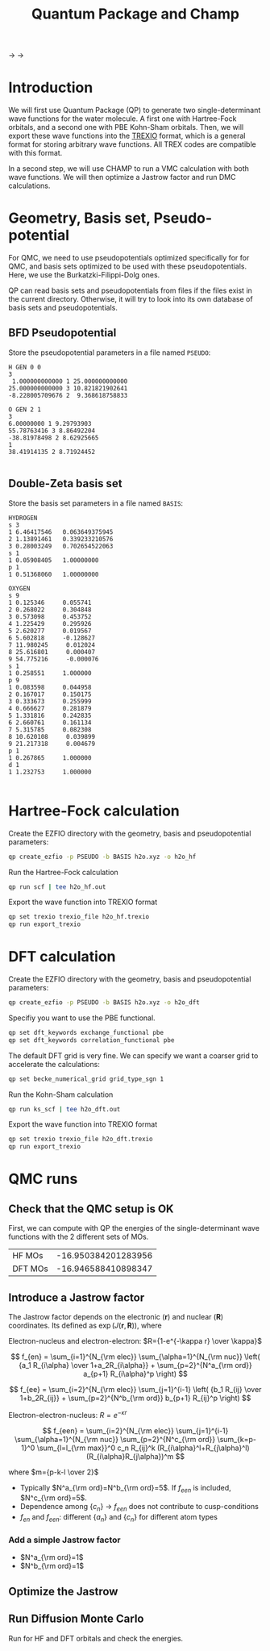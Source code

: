 #+TITLE: Quantum Package and Champ

@@html: <img src="./images/QP.png" width="100px" /> @@ $\longrightarrow$
@@html: <img src="./images/TREXIO.png" width="100px" /> @@ $\longrightarrow$
@@html: <img src="./images/Champ.png" width="100px" /> @@

* Introduction

  We will first use Quantum Package (QP) to generate two single-determinant
  wave functions for the water molecule. A first one with Hartree-Fock
  orbitals, and a second one with PBE Kohn-Sham orbitals.
  Then, we will export these wave functions into the [[https://github.com/trex-coe/trexio][TREXIO]] format,
  which is a general format for storing arbitrary wave functions. All
  TREX codes are compatible with this format.
  
  In a second step, we will use CHAMP to run a VMC calculation with
  both wave functions. We will then optimize a Jastrow factor and run
  DMC calculations.
  
* Geometry, Basis set, Pseudo-potential

 For QMC, we need to use pseudopotentials optimized specifically for
 for QMC, and basis sets optimized to be used with these
 pseudopotentials. Here, we use the Burkatzki-Filippi-Dolg ones.

 QP can read basis sets and pseudopotentials from files if the files
 exist in the current directory. Otherwise, it will try to look into
 its own database of basis sets and pseudopotentials.

** BFD Pseudopotential

   Store the pseudopotential parameters in a file named =PSEUDO=:
  #+begin_src text :tangle PSEUDO
H GEN 0 0
3
 1.000000000000 1 25.000000000000
25.000000000000 3 10.821821902641
-8.228005709676 2  9.368618758833

O GEN 2 1
3
6.00000000 1 9.29793903
55.78763416 3 8.86492204
-38.81978498 2 8.62925665
1
38.41914135 2 8.71924452

  #+end_src

** Double-Zeta basis set

   Store the basis set parameters in a file named =BASIS=:
  #+begin_src text :tangle BASIS
HYDROGEN
s 3
1 6.46417546   0.063649375945
2 1.13891461   0.339233210576
3 0.28003249   0.702654522063
s 1
1 0.05908405   1.00000000
p 1
1 0.51368060   1.00000000

OXYGEN
s 9
1 0.125346     0.055741
2 0.268022     0.304848
3 0.573098     0.453752
4 1.225429     0.295926
5 2.620277     0.019567
6 5.602818     -0.128627
7 11.980245     0.012024
8 25.616801     0.000407
9 54.775216     -0.000076
s 1
1 0.258551     1.000000
p 9
1 0.083598     0.044958
2 0.167017     0.150175
3 0.333673     0.255999
4 0.666627     0.281879
5 1.331816     0.242835
6 2.660761     0.161134
7 5.315785     0.082308
8 10.620108     0.039899
9 21.217318     0.004679
p 1
1 0.267865     1.000000
d 1
1 1.232753     1.000000

  #+end_src

* Hartree-Fock calculation
  
  Create the EZFIO directory with the geometry, basis and
  pseudopotential parameters:
  
#+begin_src bash
qp create_ezfio -p PSEUDO -b BASIS h2o.xyz -o h2o_hf
#+end_src

  Run the Hartree-Fock calculation

#+begin_src bash
qp run scf | tee h2o_hf.out
#+end_src

  Export the wave function into TREXIO format
  
#+begin_src bash
qp set trexio trexio_file h2o_hf.trexio
qp run export_trexio
#+end_src

* DFT calculation
  
  Create the EZFIO directory with the geometry, basis and
  pseudopotential parameters:
  
#+begin_src bash
qp create_ezfio -p PSEUDO -b BASIS h2o.xyz -o h2o_dft
#+end_src

  Specifiy you want to use the PBE functional.

#+begin_src  bash
qp set dft_keywords exchange_functional pbe
qp set dft_keywords correlation_functional pbe
#+end_src

  The default DFT grid is very fine. We can specify we want a coarser
  grid to accelerate the calculations:
  
#+begin_src  bash
qp set becke_numerical_grid grid_type_sgn 1
#+end_src

  Run the Kohn-Sham calculation

#+begin_src bash
qp run ks_scf | tee h2o_dft.out
#+end_src

  Export the wave function into TREXIO format
  
#+begin_src bash
qp set trexio trexio_file h2o_dft.trexio
qp run export_trexio
#+end_src

* QMC runs
  
** Check that the QMC setup is OK

 First, we can compute with QP the energies of the single-determinant
 wave functions with the 2 different sets of MOs.

 | HF MOs  | -16.950384201283956 |
 | DFT MOs | -16.946588410898347 |

** Introduce a Jastrow factor
   
 The Jastrow factor depends on the electronic ($\mathbf{r}$) and
  nuclear ($\mathbf{R}$) coordinates. Its defined as $\exp(J(\mathbf{r},\mathbf{R}))$, where

 \begin{eqnarray*}
 J &=& J_{en}J_{ee}J_{een} \\
   &=& \exp[f_{en}(R_{i\alpha})+f_{ee}(R_{ij})+f_{een}(R_{i\alpha},R_{j\alpha},R_{ij})]
 \end{eqnarray*}

 Electron-nucleus and electron-electron: $R={1-e^{-\kappa r} \over \kappa}$

 \[
 f_{en} = \sum_{i=1}^{N_{\rm elec}} \sum_{\alpha=1}^{N_{\rm nuc}}
 \left( {a_1 R_{i\alpha} \over 1+a_2R_{i\alpha}} + \sum_{p=2}^{N^a_{\rm ord}} a_{p+1} R_{i\alpha}^p \right)
 \]

 \[
 f_{ee} = \sum_{i=2}^{N_{\rm elec}} \sum_{j=1}^{i-1} \left( {b_1 R_{ij} \over 1+b_2R_{ij}} + \sum_{p=2}^{N^b_{\rm ord}} b_{p+1} R_{ij}^p \right)
 \]

 Electron-electron-nucleus: $\displaystyle R=e^{-\kappa r}$

 \[
 f_{een} = \sum_{i=2}^{N_{\rm elec}} \sum_{j=1}^{i-1} \sum_{\alpha=1}^{N_{\rm nuc}} \sum_{p=2}^{N^c_{\rm ord}} \sum_{k=p-1}^0 \sum_{l=l_{\rm max}}^0 c_n R_{ij}^k (R_{i\alpha}^l+R_{j\alpha}^l) (R_{i\alpha}R_{j\alpha})^m
 \]

 where $m={p-k-l \over 2}$

 - Typically $N^a_{\rm ord}=N^b_{\rm ord}=5$. If $f_{een}$ is included, $N^c_{\rm ord}=5$.
 - Dependence among $\{c_n\}$
       $\rightarrow$ $f_{een}$ does not contribute to cusp-conditions
 - $f_{en}$ and $f_{een}$: different $\{a_n\}$ and $\{c_n\}$ for different atom types

*** Add a simple Jastrow factor

  - $N^a_{\rm ord}=1$
  - $N^b_{\rm ord}=1$

   




** Optimize the Jastrow
** Run Diffusion Monte Carlo

   Run for HF and DFT orbitals and check the energies.
 
